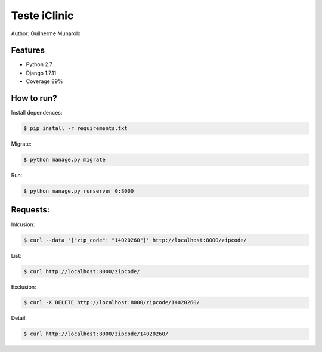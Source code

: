 =============
Teste iClinic
=============

Author: Guilherme Munarolo

Features
========
* Python 2.7
* Django 1.7.11
* Coverage 89%

How to run?
===========

Install dependences:

.. code:: sh

    $ pip install -r requirements.txt


Migrate:

.. code:: sh

    $ python manage.py migrate


Run:

.. code:: sh

    $ python manage.py runserver 0:8000


Requests:
=========

Inlcusion:

.. code:: sh

    $ curl --data '{"zip_code": "14020260"}' http://localhost:8000/zipcode/


List:

.. code:: sh

    $ curl http://localhost:8000/zipcode/


Exclusion:

.. code:: sh

    $ curl -X DELETE http://localhost:8000/zipcode/14020260/


Detail:

.. code:: sh

    $ curl http://localhost:8000/zipcode/14020260/